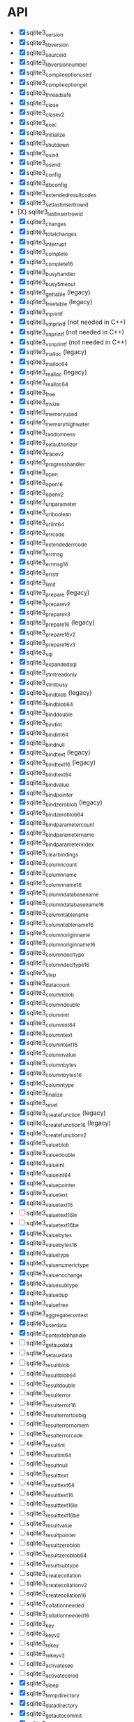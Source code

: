 * API
- [X] sqlite3_version
- [X] sqlite3_libversion
- [X] sqlite3_sourceid
- [X] sqlite3_libversion_number
- [X] sqlite3_compileoption_used
- [X] sqlite3_compileoption_get
- [X] sqlite3_threadsafe
- [X] sqlite3_close
- [X] sqlite3_close_v2
- [X] sqlite3_exec
- [X] sqlite3_initialize
- [X] sqlite3_shutdown
- [X] sqlite3_os_init
- [X] sqlite3_os_end
- [X] sqlite3_config
- [X] sqlite3_db_config
- [X] sqlite3_extended_result_codes
- [X] sqlite3_set_last_insert_rowid
- [X} sqlite3_last_insert_rowid
- [X] sqlite3_changes
- [X] sqlite3_total_changes
- [X] sqlite3_interrupt
- [X] sqlite3_complete
- [X] sqlite3_complete16
- [X] sqlite3_busy_handler
- [X] sqlite3_busy_timeout
- [X] sqlite3_get_table (legacy)
- [X] sqlite3_free_table (legacy)
- [X] sqlite3_mprintf
- [X] sqlite3_vmprintf (not needed in C++)
- [X] sqlite3_snprintf (not needed in C++)
- [X] sqlite3_vsnprintf (not needed in C++)
- [X] sqlite3_malloc (legacy)
- [X] sqlite3_malloc64
- [X] sqlite3_realloc (legacy)
- [X] sqlite3_realloc64
- [X] sqlite3_free
- [X] sqlite3_msize
- [X] sqlite3_memory_used
- [X] sqlite3_memory_highwater
- [X] sqlite3_randomness
- [X] sqlite3_set_authorizer
- [X] sqlite3_trace_v2
- [X] sqlite3_progress_handler
- [X] sqlite3_open
- [X] sqlite3_open16
- [X] sqlite3_open_v2
- [X] sqlite3_uri_parameter
- [X] sqlite3_uri_boolean
- [X] sqlite3_uri_int64
- [X] sqlite3_errcode
- [X] sqlite3_extended_errcode
- [X] sqlite3_errmsg
- [X] sqlite3_errmsg16
- [X] sqlite3_errstr
- [X] sqlite3_limit
- [X] sqlite3_prepare (legacy)
- [X] sqlite3_prepare_v2
- [X] sqlite3_prepare_v3
- [X] sqlite3_prepare16 (legacy)
- [X] sqlite3_prepare16_v2
- [X] sqlite3_prepare16_v3
- [X] sqlite3_sql
- [X] sqlite3_expanded_sql
- [X] sqlite3_stmt_readonly
- [X] sqlite3_stmt_busy
- [X] sqlite3_bind_blob (legacy)
- [X] sqlite3_bind_blob64
- [X] sqlite3_bind_double
- [X] sqlite3_bind_int
- [X] sqlite3_bind_int64
- [X] sqlite3_bind_null
- [X] sqlite3_bind_text (legacy)
- [X] sqlite3_bind_text16 (legacy)
- [X] sqlite3_bind_text64
- [X] sqlite3_bind_value
- [X] sqlite3_bind_pointer
- [X] sqlite3_bind_zeroblob (legacy)
- [X] sqlite3_bind_zeroblob64
- [X] sqlite3_bind_parameter_count
- [X] sqlite3_bind_parameter_name
- [X] sqlite3_bind_parameter_index
- [X] sqlite3_clear_bindings
- [X] sqlite3_column_count
- [X] sqlite3_column_name
- [X] sqlite3_column_name16
- [X] sqlite3_column_database_name
- [X] sqlite3_column_database_name16
- [X] sqlite3_column_table_name
- [X] sqlite3_column_table_name16
- [X] sqlite3_column_origin_name
- [X] sqlite3_column_origin_name16
- [X] sqlite3_column_decltype
- [X] sqlite3_column_decltype16
- [X] sqlite3_step
- [X] sqlite3_data_count
- [X] sqlite3_column_blob
- [X] sqlite3_column_double
- [X] sqlite3_column_int
- [X] sqlite3_column_int64
- [X] sqlite3_column_text
- [X] sqlite3_column_text16
- [X] sqlite3_column_value
- [X] sqlite3_column_bytes
- [X] sqlite3_column_bytes16
- [X] sqlite3_column_type
- [X] sqlite3_finalize
- [X] sqlite3_reset
- [X] sqlite3_create_function (legacy)
- [X] sqlite3_create_function16 (legacy)
- [X] sqlite3_create_function_v2
- [X] sqlite3_value_blob
- [X] sqlite3_value_double
- [X] sqlite3_value_int
- [X] sqlite3_value_int64
- [X] sqlite3_value_pointer
- [X] sqlite3_value_text
- [X] sqlite3_value_text16
- [ ] sqlite3_value_text16le
- [ ] sqlite3_value_text16be
- [X] sqlite3_value_bytes
- [X] sqlite3_value_bytes16
- [X] sqlite3_value_type
- [X] sqlite3_value_numeric_type
- [X] sqlite3_value_nochange
- [X] sqlite3_value_subtype
- [X] sqlite3_value_dup
- [X] sqlite3_value_free
- [X] sqlite3_aggregate_context
- [X] sqlite3_user_data
- [X] sqlite3_context_db_handle
- [ ] sqlite3_get_auxdata
- [ ] sqlite3_set_auxdata
- [ ] sqlite3_result_blob
- [ ] sqlite3_result_blob64
- [ ] sqlite3_result_double
- [ ] sqlite3_result_error
- [ ] sqlite3_result_error16
- [ ] sqlite3_result_error_toobig
- [ ] sqlite3_result_error_nomem
- [ ] sqlite3_result_error_code
- [ ] sqlite3_result_int
- [ ] sqlite3_result_int64
- [ ] sqlite3_result_null
- [ ] sqlite3_result_text
- [ ] sqlite3_result_text64
- [ ] sqlite3_result_text16
- [ ] sqlite3_result_text16le
- [ ] sqlite3_result_text16be
- [ ] sqlite3_result_value
- [ ] sqlite3_result_pointer
- [ ] sqlite3_result_zeroblob
- [ ] sqlite3_result_zeroblob64
- [ ] sqlite3_result_subtype
- [ ] sqlite3_create_collation
- [ ] sqlite3_create_collation_v2
- [ ] sqlite3_create_collation16
- [ ] sqlite3_collation_needed
- [ ] sqlite3_collation_needed16
- [ ] sqlite3_key
- [ ] sqlite3_key_v2
- [ ] sqlite3_rekey
- [ ] sqlite3_rekey_v2
- [ ] sqlite3_activate_see
- [ ] sqlite3_activate_cerod
- [X] sqlite3_sleep
- [X] sqlite3_temp_directory
- [X] sqlite3_data_directory
- [X] sqlite3_get_autocommit
- [X] sqlite3_db_handle
- [X] sqlite3_db_filename
- [X] sqlite3_db_readonly
- [ ] sqlite3_next_stmt
- [X] sqlite3_commit_hook
- [X] sqlite3_rollback_hook
- [X] sqlite3_update_hook
- [ ] sqlite3_enable_shared_cache
- [X] sqlite3_release_memory
- [X] sqlite3_db_release_memory
- [X] sqlite3_soft_heap_limit64
- [ ] sqlite3_table_column_metadata
- [ ] sqlite3_load_extension
- [X] sqlite3_enable_load_extension
- [X] sqlite3_auto_extension
- [X] sqlite3_cancel_auto_extension
- [X] sqlite3_reset_auto_extension
- [ ] sqlite3_create_module
- [ ] sqlite3_create_module_v2
- [ ] sqlite3_declare_vtab
- [ ] sqlite3_overload_function
- [ ] sqlite3_blob_open
- [ ] sqlite3_blob_reopen
- [ ] sqlite3_blob_close
- [ ] sqlite3_blob_bytes
- [ ] sqlite3_blob_read
- [ ] sqlite3_blob_write
- [ ] sqlite3_vfs_find
- [ ] sqlite3_vfs_register
- [ ] sqlite3_vfs_unregister
- [X] sqlite3_mutex_alloc
- [X] sqlite3_mutex_free
- [X] sqlite3_mutex_enter
- [X] sqlite3_mutex_try
- [X] sqlite3_mutex_leave
- [X] sqlite3_mutex_held
- [X] sqlite3_mutex_notheld
- [X] sqlite3_db_mutex
- [ ] sqlite3_file_control
- [ ] sqlite3_test_control
- [ ] sqlite3_status
- [ ] sqlite3_status64
- [ ] sqlite3_db_status
- [ ] sqlite3_stmt_status
- [X] sqlite3_backup_init
- [X] sqlite3_backup_step
- [X] sqlite3_backup_finish
- [X] sqlite3_backup_remaining
- [X] sqlite3_backup_pagecount
- [ ] sqlite3_unlock_notify
- [ ] sqlite3_stricmp
- [ ] sqlite3_strnicmp
- [ ] sqlite3_strglob
- [ ] sqlite3_strlike
- [ ] sqlite3_log
- [ ] sqlite3_wal_hook
- [ ] sqlite3_wal_autocheckpoint
- [ ] sqlite3_wal_checkpoint
- [ ] sqlite3_wal_checkpoint_v2
- [ ] sqlite3_vtab_config
- [ ] sqlite3_vtab_on_conflict
- [ ] sqlite3_vtab_nochange
- [ ] sqlite3_vtab_collation
- [ ] sqlite3_stmt_scanstatus
- [ ] sqlite3_stmt_scanstatus_reset
- [X] sqlite3_db_cacheflush
- [ ] sqlite3_preupdate_hook
- [ ] sqlite3_preupdate_old
- [ ] sqlite3_preupdate_count
- [ ] sqlite3_preupdate_depth
- [ ] sqlite3_preupdate_new
- [X] sqlite3_system_errno
- [ ] sqlite3_snapshot_get
- [ ] sqlite3_snapshot_open
- [ ] sqlite3_snapshot_free
- [ ] sqlite3_snapshot_cmp
- [ ] sqlite3_snapshot_recover
- [ ] sqlite3_rtree_geometry_callback
- [ ] sqlite3_rtree_query_callback
- [ ] sqlite3session_create
- [ ] sqlite3session_delete
- [ ] sqlite3session_enable
- [ ] sqlite3session_indirect
- [ ] sqlite3session_attach
- [ ] sqlite3session_table_filter
- [ ] sqlite3session_changeset
- [ ] sqlite3session_diff
- [ ] sqlite3session_patchset
- [ ] sqlite3session_isempty
- [ ] sqlite3changeset_start
- [ ] sqlite3changeset_next
- [ ] sqlite3changeset_op
- [ ] sqlite3changeset_pk
- [ ] sqlite3changeset_old
- [ ] sqlite3changeset_new
- [ ] sqlite3changeset_conflict
- [ ] sqlite3changeset_fk_conflicts
- [ ] sqlite3changeset_finalize
- [ ] sqlite3changeset_invert
- [ ] sqlite3changeset_concat
- [ ] sqlite3changegroup_new
- [ ] sqlite3changegroup_add
- [ ] sqlite3changegroup_output
- [ ] sqlite3changegroup_delete
- [ ] sqlite3changeset_apply
- [ ] sqlite3changeset_apply_strm
- [ ] sqlite3changeset_concat_strm
- [ ] sqlite3changeset_invert_strm
- [ ] sqlite3changeset_start_strm
- [ ] sqlite3session_changeset_strm
- [ ] sqlite3session_patchset_strm
- [ ] sqlite3changegroup_add_strm
- [ ] sqlite3changegroup_output_strm

